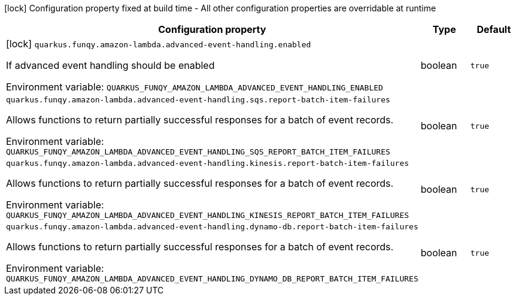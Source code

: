 :summaryTableId: quarkus-funqy-amazon-lambda_quarkus-funqy
[.configuration-legend]
icon:lock[title=Fixed at build time] Configuration property fixed at build time - All other configuration properties are overridable at runtime
[.configuration-reference.searchable, cols="80,.^10,.^10"]
|===

h|[.header-title]##Configuration property##
h|Type
h|Default

a|icon:lock[title=Fixed at build time] [[quarkus-funqy-amazon-lambda_quarkus-funqy-amazon-lambda-advanced-event-handling-enabled]] [.property-path]##`quarkus.funqy.amazon-lambda.advanced-event-handling.enabled`##

[.description]
--
If advanced event handling should be enabled


ifdef::add-copy-button-to-env-var[]
Environment variable: env_var_with_copy_button:+++QUARKUS_FUNQY_AMAZON_LAMBDA_ADVANCED_EVENT_HANDLING_ENABLED+++[]
endif::add-copy-button-to-env-var[]
ifndef::add-copy-button-to-env-var[]
Environment variable: `+++QUARKUS_FUNQY_AMAZON_LAMBDA_ADVANCED_EVENT_HANDLING_ENABLED+++`
endif::add-copy-button-to-env-var[]
--
|boolean
|`true`

a| [[quarkus-funqy-amazon-lambda_quarkus-funqy-amazon-lambda-advanced-event-handling-sqs-report-batch-item-failures]] [.property-path]##`quarkus.funqy.amazon-lambda.advanced-event-handling.sqs.report-batch-item-failures`##

[.description]
--
Allows functions to return partially successful responses for a batch of event records.


ifdef::add-copy-button-to-env-var[]
Environment variable: env_var_with_copy_button:+++QUARKUS_FUNQY_AMAZON_LAMBDA_ADVANCED_EVENT_HANDLING_SQS_REPORT_BATCH_ITEM_FAILURES+++[]
endif::add-copy-button-to-env-var[]
ifndef::add-copy-button-to-env-var[]
Environment variable: `+++QUARKUS_FUNQY_AMAZON_LAMBDA_ADVANCED_EVENT_HANDLING_SQS_REPORT_BATCH_ITEM_FAILURES+++`
endif::add-copy-button-to-env-var[]
--
|boolean
|`true`

a| [[quarkus-funqy-amazon-lambda_quarkus-funqy-amazon-lambda-advanced-event-handling-kinesis-report-batch-item-failures]] [.property-path]##`quarkus.funqy.amazon-lambda.advanced-event-handling.kinesis.report-batch-item-failures`##

[.description]
--
Allows functions to return partially successful responses for a batch of event records.


ifdef::add-copy-button-to-env-var[]
Environment variable: env_var_with_copy_button:+++QUARKUS_FUNQY_AMAZON_LAMBDA_ADVANCED_EVENT_HANDLING_KINESIS_REPORT_BATCH_ITEM_FAILURES+++[]
endif::add-copy-button-to-env-var[]
ifndef::add-copy-button-to-env-var[]
Environment variable: `+++QUARKUS_FUNQY_AMAZON_LAMBDA_ADVANCED_EVENT_HANDLING_KINESIS_REPORT_BATCH_ITEM_FAILURES+++`
endif::add-copy-button-to-env-var[]
--
|boolean
|`true`

a| [[quarkus-funqy-amazon-lambda_quarkus-funqy-amazon-lambda-advanced-event-handling-dynamo-db-report-batch-item-failures]] [.property-path]##`quarkus.funqy.amazon-lambda.advanced-event-handling.dynamo-db.report-batch-item-failures`##

[.description]
--
Allows functions to return partially successful responses for a batch of event records.


ifdef::add-copy-button-to-env-var[]
Environment variable: env_var_with_copy_button:+++QUARKUS_FUNQY_AMAZON_LAMBDA_ADVANCED_EVENT_HANDLING_DYNAMO_DB_REPORT_BATCH_ITEM_FAILURES+++[]
endif::add-copy-button-to-env-var[]
ifndef::add-copy-button-to-env-var[]
Environment variable: `+++QUARKUS_FUNQY_AMAZON_LAMBDA_ADVANCED_EVENT_HANDLING_DYNAMO_DB_REPORT_BATCH_ITEM_FAILURES+++`
endif::add-copy-button-to-env-var[]
--
|boolean
|`true`

|===


:!summaryTableId:
